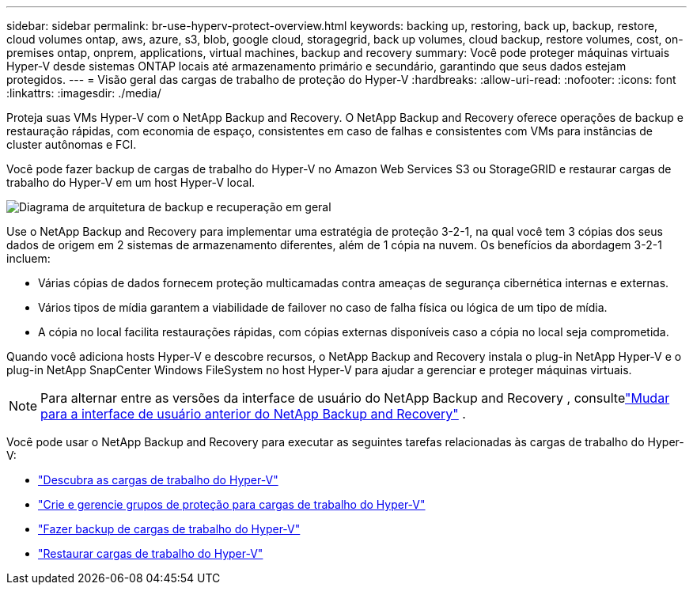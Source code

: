 ---
sidebar: sidebar 
permalink: br-use-hyperv-protect-overview.html 
keywords: backing up, restoring, back up, backup, restore, cloud volumes ontap, aws, azure, s3, blob, google cloud, storagegrid, back up volumes, cloud backup, restore volumes, cost, on-premises ontap, onprem, applications, virtual machines, backup and recovery 
summary: Você pode proteger máquinas virtuais Hyper-V desde sistemas ONTAP locais até armazenamento primário e secundário, garantindo que seus dados estejam protegidos. 
---
= Visão geral das cargas de trabalho de proteção do Hyper-V
:hardbreaks:
:allow-uri-read: 
:nofooter: 
:icons: font
:linkattrs: 
:imagesdir: ./media/


[role="lead"]
Proteja suas VMs Hyper-V com o NetApp Backup and Recovery.  O NetApp Backup and Recovery oferece operações de backup e restauração rápidas, com economia de espaço, consistentes em caso de falhas e consistentes com VMs para instâncias de cluster autônomas e FCI.

Você pode fazer backup de cargas de trabalho do Hyper-V no Amazon Web Services S3 ou StorageGRID e restaurar cargas de trabalho do Hyper-V em um host Hyper-V local.

image:../media/diagram-backup-recovery-general.png["Diagrama de arquitetura de backup e recuperação em geral"]

Use o NetApp Backup and Recovery para implementar uma estratégia de proteção 3-2-1, na qual você tem 3 cópias dos seus dados de origem em 2 sistemas de armazenamento diferentes, além de 1 cópia na nuvem. Os benefícios da abordagem 3-2-1 incluem:

* Várias cópias de dados fornecem proteção multicamadas contra ameaças de segurança cibernética internas e externas.
* Vários tipos de mídia garantem a viabilidade de failover no caso de falha física ou lógica de um tipo de mídia.
* A cópia no local facilita restaurações rápidas, com cópias externas disponíveis caso a cópia no local seja comprometida.


Quando você adiciona hosts Hyper-V e descobre recursos, o NetApp Backup and Recovery instala o plug-in NetApp Hyper-V e o plug-in NetApp SnapCenter Windows FileSystem no host Hyper-V para ajudar a gerenciar e proteger máquinas virtuais.


NOTE: Para alternar entre as versões da interface de usuário do NetApp Backup and Recovery , consultelink:br-start-switch-ui.html["Mudar para a interface de usuário anterior do NetApp Backup and Recovery"] .

Você pode usar o NetApp Backup and Recovery para executar as seguintes tarefas relacionadas às cargas de trabalho do Hyper-V:

* link:br-start-discover-hyperv.html["Descubra as cargas de trabalho do Hyper-V"]
* link:br-use-hyperv-protection-groups.html["Crie e gerencie grupos de proteção para cargas de trabalho do Hyper-V"]
* link:br-use-hyperv-backup.html["Fazer backup de cargas de trabalho do Hyper-V"]
* link:br-use-hyperv-restore.html["Restaurar cargas de trabalho do Hyper-V"]

